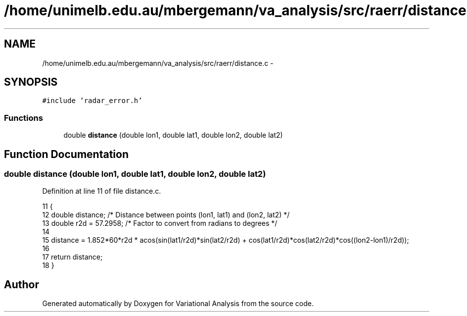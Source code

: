 .TH "/home/unimelb.edu.au/mbergemann/va_analysis/src/raerr/distance.c" 3 "Fri Apr 27 2018" "Variational Analysis" \" -*- nroff -*-
.ad l
.nh
.SH NAME
/home/unimelb.edu.au/mbergemann/va_analysis/src/raerr/distance.c \- 
.SH SYNOPSIS
.br
.PP
\fC#include 'radar_error\&.h'\fP
.br

.SS "Functions"

.in +1c
.ti -1c
.RI "double \fBdistance\fP (double lon1, double lat1, double lon2, double lat2)"
.br
.in -1c
.SH "Function Documentation"
.PP 
.SS "double distance (double lon1, double lat1, double lon2, double lat2)"

.PP
Definition at line 11 of file distance\&.c\&.
.PP
.nf
11                                                                    {
12    double   distance;            /* Distance between points (lon1, lat1) and (lon2, lat2) */
13    double   r2d = 57\&.2958;         /* Factor to convert from radians to degrees   */
14 
15    distance = 1\&.852*60*r2d * acos(sin(lat1/r2d)*sin(lat2/r2d) + cos(lat1/r2d)*cos(lat2/r2d)*cos((lon2-lon1)/r2d));
16 
17    return distance;
18 }
.fi
.SH "Author"
.PP 
Generated automatically by Doxygen for Variational Analysis from the source code\&.

